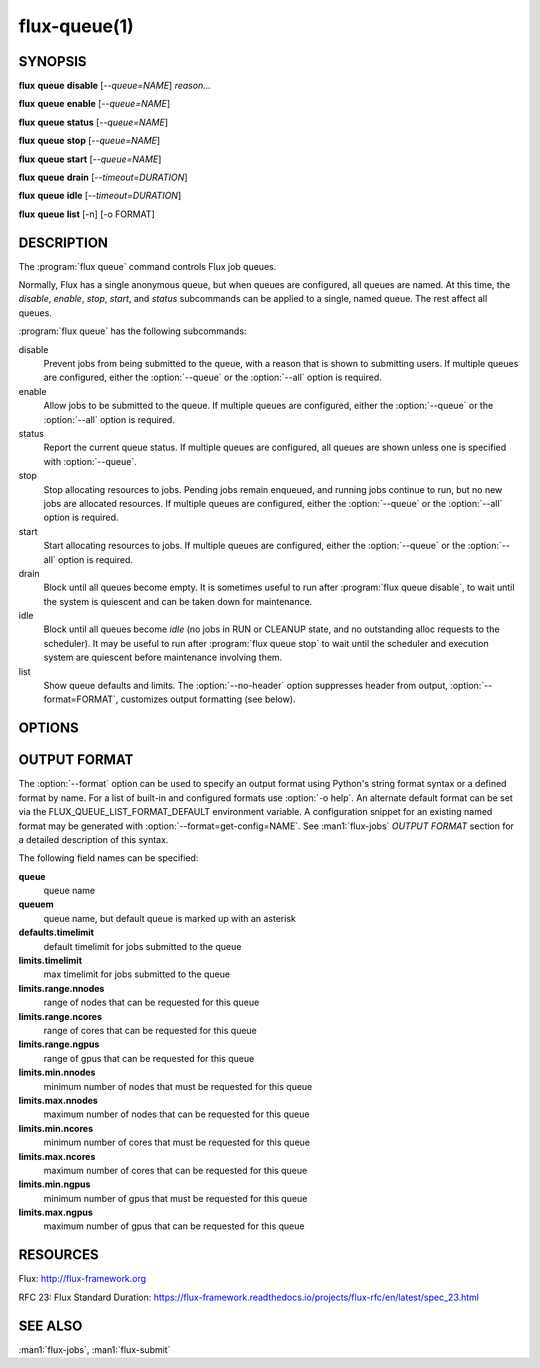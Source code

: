 .. flux-help-description: list and manipulate flux queues
.. flux-help-section: instance

=============
flux-queue(1)
=============


SYNOPSIS
========

**flux** **queue** **disable** [*--queue=NAME*] *reason...*

**flux** **queue** **enable** [*--queue=NAME*]

**flux** **queue** **status** [*--queue=NAME*]

**flux** **queue** **stop** [*--queue=NAME*]

**flux** **queue** **start** [*--queue=NAME*]

**flux** **queue** **drain** [*--timeout=DURATION*]

**flux** **queue** **idle** [*--timeout=DURATION*]

**flux** **queue** **list** [-n] [-o FORMAT]

DESCRIPTION
===========

.. program:: flux queue

The :program:`flux queue` command controls Flux job queues.

Normally, Flux has a single anonymous queue, but when queues are
configured, all queues are named.  At this time, the *disable*,
*enable*, *stop*, *start*, and *status* subcommands can be applied to
a single, named queue.  The rest affect all queues.

:program:`flux queue` has the following subcommands:

disable
  Prevent jobs from being submitted to the queue, with a reason that is
  shown to submitting users.  If multiple queues are configured, either the
  :option:`--queue` or the :option:`--all` option is required.

enable
  Allow jobs to be submitted to the queue.  If multiple queues are configured,
  either the :option:`--queue` or the :option:`--all` option is required.

status
  Report the current queue status.  If multiple queues are configured,
  all queues are shown unless one is specified with :option:`--queue`.

stop
  Stop allocating resources to jobs.  Pending jobs remain enqueued, and
  running jobs continue to run, but no new jobs are allocated
  resources.  If multiple queues are configured, either the :option:`--queue`
  or the :option:`--all` option is required.

start
  Start allocating resources to jobs.  If multiple queues are
  configured, either the :option:`--queue` or the :option:`--all` option is
  required.

drain
  Block until all queues become empty.  It is sometimes useful to run after
  :program:`flux queue disable`, to wait until the system is quiescent and can
  be taken down for maintenance.

idle
  Block until all queues become `idle` (no jobs in RUN or CLEANUP state,
  and no outstanding alloc requests to the scheduler).  It may be useful to run
  after :program:`flux queue stop` to wait until the scheduler and execution
  system are quiescent before maintenance involving them.

list
  Show queue defaults and limits. The :option:`--no-header` option suppresses
  header from output, :option:`--format=FORMAT`, customizes output formatting
  (see below).

OPTIONS
=======

.. option:: -h, --help

   Summarize available options.

.. option:: -q, --queue=NAME

   Select a queue by name.

.. option:: -v, --verbose

   Be chatty.

.. option:: --quiet

   Be taciturn.

.. option:: -a, --all

   Use with *enable*, *disable*, *stop*, or *start* subcommands to
   signify intent to affect all queues, when queues are configured but
   :option:`--queue` is missing.

.. option:: --nocheckpoint

   Use with *stop*, to not checkpoint that a queue has been stopped.
   This is often used when tearing down a flux instance, so that the a
   queue's start state is not assumed to be stopped on a restart.

.. option:: --timeout=FSD

   Limit the time that ``drain`` or ``idle`` will block.

.. option:: -n, --no-header

   Do not output column headers in ``list`` output.

.. option:: -o, --format=FORMAT

   Specify output format in ``list`` using Python's string format syntax.
   See OUTPUT FORMAT below for field names.


OUTPUT FORMAT
=============

The :option:`--format` option can be used to specify an output format using
Python's string format syntax or a defined format by name. For a list of
built-in and configured formats use :option:`-o help`.  An alternate default
format can be set via the FLUX_QUEUE_LIST_FORMAT_DEFAULT environment variable.
A configuration snippet for an existing named format may be generated with
:option:`--format=get-config=NAME`.  See :man1:`flux-jobs` *OUTPUT FORMAT*
section for a detailed description of this syntax.

The following field names can be specified:

**queue**
   queue name

**queuem**
   queue name, but default queue is marked up with an asterisk

**defaults.timelimit**
   default timelimit for jobs submitted to the queue

**limits.timelimit**
   max timelimit for jobs submitted to the queue

**limits.range.nnodes**
   range of nodes that can be requested for this queue

**limits.range.ncores**
   range of cores that can be requested for this queue

**limits.range.ngpus**
   range of gpus that can be requested for this queue

**limits.min.nnodes**
   minimum number of nodes that must be requested for this queue

**limits.max.nnodes**
   maximum number of nodes that can be requested for this queue

**limits.min.ncores**
   minimum number of cores that must be requested for this queue

**limits.max.ncores**
   maximum number of cores that can be requested for this queue

**limits.min.ngpus**
   minimum number of gpus that must be requested for this queue

**limits.max.ngpus**
   maximum number of gpus that can be requested for this queue


RESOURCES
=========

Flux: http://flux-framework.org

RFC 23: Flux Standard Duration: https://flux-framework.readthedocs.io/projects/flux-rfc/en/latest/spec_23.html


SEE ALSO
========

:man1:`flux-jobs`, :man1:`flux-submit`
